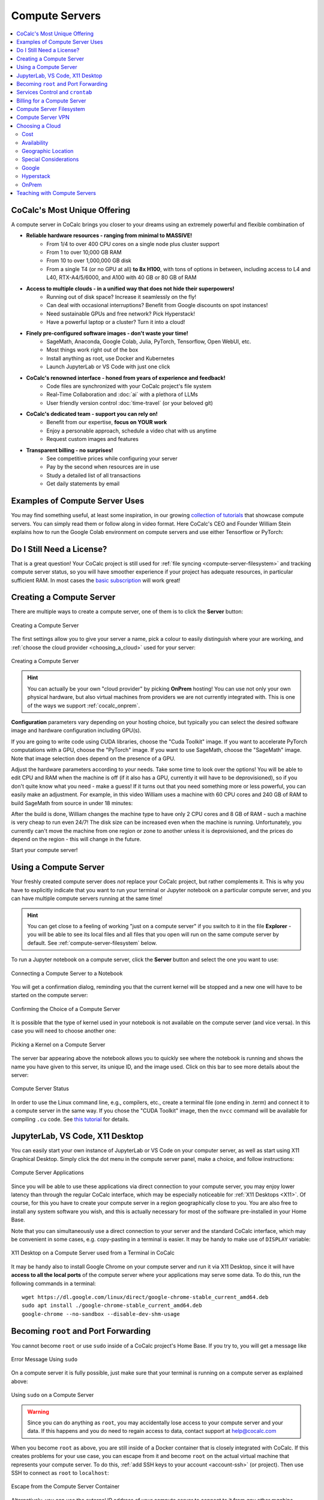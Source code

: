 .. index:: Compute Servers
.. _compute-servers:

Compute Servers
===============

.. contents::
   :local:
   :depth: 2
   
CoCalc's Most Unique Offering
-----------------------------

A compute server in CoCalc brings you closer to your dreams using an extremely powerful and flexible combination of

* **Reliable hardware resources - ranging from minimal to MASSIVE!**
   - From 1/4 to over 400 CPU cores on a single node plus cluster support
   - From 1 to over 10,000 GB RAM
   - From 10 to over 1,000,000 GB disk
   - From a single T4 (or no GPU at all) **to 8x H100**, with tons of options in between, including access to L4 and L40, RTX-A4/5/6000, and A100 with 40 GB or 80 GB of RAM
   
* **Access to multiple clouds - in a unified way that does not hide their superpowers!**
   - Running out of disk space? Increase it seamlessly on the fly!
   - Can deal with occasional interruptions? Benefit from Google discounts on spot instances!
   - Need sustainable GPUs and free network? Pick Hyperstack!
   - Have a powerful laptop or a cluster? Turn it into a cloud!
   
* **Finely pre-configured software images - don't waste your time!**
   - SageMath, Anaconda, Google Colab, Julia, PyTorch, Tensorflow, Open WebUI, etc.
   - Most things work right out of the box
   - Install anything as root, use Docker and Kubernetes
   - Launch JupyterLab or VS Code with just one click
   
* **CoCalc's renowned interface - honed from years of experience and feedback!**
   - Code files are synchronized with your CoCalc project's file system
   - Real-Time Collaboration and :doc:`ai` with a plethora of LLMs
   - User friendly version control :doc:`time-travel` (or your beloved git)

* **CoCalc's dedicated team - support you can rely on!**
   - Benefit from our expertise, **focus on YOUR work**
   - Enjoy a personable approach, schedule a video chat with us anytime
   - Request custom images and features

* **Transparent billing - no surprises!**
   - See competitive prices while configuring your server
   - Pay by the second when resources are in use
   - Study a detailed list of all transactions
   - Get daily statements by email
   

.. _colab_example:

Examples of Compute Server Uses
-------------------------------

You may find something useful, at least some inspiration, in our growing `collection of tutorials <https://github.com/sagemathinc/cocalc-howto/blob/main/README.md>`_ that showcase compute servers. You can simply read them or follow along in video format. Here CoCalc's CEO and Founder William Stein explains how to run the Google Colab environment on compute servers and use either Tensorflow or PyTorch:

.. raw:: html

    <center><iframe width="640" height="360" src="https://www.youtube.com/embed/kcxyShH3wYE?si=rGZEWZgs6XbOF38u" title="YouTube video player" frameborder="0" allow="accelerometer; autoplay; clipboard-write; encrypted-media; gyroscope; picture-in-picture; web-share" allowfullscreen></iframe></center>
    <br/>

Do I Still Need a License?
--------------------------

That is a great question! Your CoCalc project is still used for :ref:`file syncing <compute-server-filesystem>` and tracking compute server status, so you will have smoother experience if your project has adequate resources, in particular sufficient RAM. In most cases the `basic subscription <https://cocalc.com/store/site-license>`_ will work great!


Creating a Compute Server
----------------------------

There are multiple ways to create a compute server, one of them is to click the **Server** button:

.. figure:: img/compute_server_creating_2.png
    :width: 90%
    :align: center
    :alt: Creating a Compute Server

    Creating a Compute Server

The first settings allow you to give your server a name, pick a colour to easily distinguish where your are working, and :ref:`choose the cloud provider <choosing_a_cloud>` used for your server:

.. figure:: img/compute_server_create_dialog.png
    :width: 90%
    :align: center
    :alt: Creating a Compute Server

    Creating a Compute Server

.. hint::

    You can actually be your own "cloud provider" by picking **OnPrem** hosting! You can use not only your own physical hardware, but also virtual machines from providers we are not currently integrated with. This is one of the ways we support :ref:`cocalc_onprem`. 
    
**Configuration** parameters vary depending on your hosting choice, but typically you can select the desired software image and hardware configuration including GPU(s).

If you are going to write code using CUDA libraries, choose the "Cuda Toolkit" image. If you want to accelerate PyTorch computations with a GPU, choose the "PyTorch" image. If you want to use SageMath, choose the "SageMath" image. Note that image selection does depend on the presence of a GPU.

Adjust the hardware parameters according to your needs. Take some time to look over the options! You will be able to edit CPU and RAM when the machine is off (if it also has a GPU, currently it will have to be deprovisioned), so if you don't quite know what you need - make a guess! If it turns out that you need something more or less powerful, you can easily make an adjustment. For example, in this video William uses a machine with 60 CPU cores and 240 GB of RAM to build SageMath from source in under 18 minutes:

.. raw:: html

    <center><iframe width="640" height="360" src="https://www.youtube.com/embed/b8e8qq-KWbA?si=Y9N6ZtcVKo3fD9Fn" title="YouTube video player" frameborder="0" allow="accelerometer; autoplay; clipboard-write; encrypted-media; gyroscope; picture-in-picture; web-share" allowfullscreen></iframe></center>

After the build is done, William changes the machine type to have only 2 CPU cores and 8 GB of RAM - such a machine is very cheap to run even 24/7! The disk size can be increased even when the machine is running. Unfortunately, you currently can't move the machine from one region or zone to another unless it is deprovisioned, and the prices do depend on the region - this will change in the future.

Start your compute server!

Using a Compute Server
------------------------------

Your freshly created compute server does *not* replace your CoCalc project, but rather complements it. This is why you have to explicitly indicate that you want to run your terminal or Jupyter notebook on a particular compute server, and you can have multiple compute servers running at the same time!

.. hint::

    You can get close to a feeling of working "just on a compute server" if you switch to it in the file **Explorer** - you will be able to see its local files and all files that you open will run on the same compute server by default. See :ref:`compute-server-filesystem` below.

To run a Jupyter notebook on a compute server, click the **Server** button and select the one you want to use:

.. figure:: img/compute_server_notebook.png
    :width: 90%
    :align: center
    :alt: Connecting a Compute Server to a Notebook

    Connecting a Compute Server to a Notebook

You will get a confirmation dialog, reminding you that the current kernel will be stopped and a new one will have to be started on the compute server:

.. figure:: img/compute_server_confirmation.png
    :width: 90%
    :align: center
    :alt: Confirming the Choice of a Compute Server

    Confirming the Choice of a Compute Server

It is possible that the type of kernel used in your notebook is not available on the compute server (and vice versa). In this case you will need to choose another one:

.. figure:: img/compute_server_kernel.png
    :width: 90%
    :align: center
    :alt: Picking a Kernel on a Compute Server

    Picking a Kernel on a Compute Server


The server bar appearing above the notebook allows you to quickly see where the notebook is running and shows the name you have given to this server, its unique ID, and the image used. Click on this bar to see more details about the server:

.. figure:: img/compute_server_status.png
    :width: 90%
    :align: center
    :alt: Compute Server Status

    Compute Server Status

In order to use the Linux command line, e.g., compilers, etc., create a terminal file (one ending in .term) and connect it to a compute server in the same way. If you chose the "CUDA Toolkit" image, then the ``nvcc`` command will be available for compiling ``.cu`` code. See `this tutorial <https://github.com/sagemathinc/cocalc-howto/blob/main/cuda.md>`_ for details.


.. _compute_server_applications:

JupyterLab, VS Code, X11 Desktop
--------------------------------

You can easily start your own instance of JupyterLab or VS Code on your computer server, as well as start using X11 Graphical Desktop. Simply click the dot menu in the compute server panel, make a choice, and follow instructions:

.. figure:: img/compute_server_applications.png
    :width: 90%
    :align: center
    :alt: Compute Server Applications

    Compute Server Applications
    
Since you will be able to use these applications via direct connection to your compute server, you may enjoy lower latency than through the regular CoCalc interface, which may be especially noticeable for :ref:`X11 Desktops <X11>`. Of course, for this you have to create your compute server in a region geographically close to you. You are also free to install any system software you wish, and this is actually necessary for most of the software pre-installed in your Home Base.

Note that you can simultaneously use a direct connection to your server and the standard CoCalc interface, which may be convenient in some cases, e.g. copy-pasting in a terminal is easier. It may be handy to make use of ``DISPLAY`` variable:

.. figure:: img/compute_server_DISPLAY.png
    :width: 90%
    :align: center
    :alt: X11 Desktop on a Compute Server used from a Terminal in CoCalc

    X11 Desktop on a Compute Server used from a Terminal in CoCalc
    
It may be handy also to install Google Chrome on your compute server and run it via X11 Desktop, since it will have **access to all the local ports** of the compute server where your applications may serve some data. To do this, run the following commands in a terminal::

    wget https://dl.google.com/linux/direct/google-chrome-stable_current_amd64.deb
    sudo apt install ./google-chrome-stable_current_amd64.deb
    google-chrome --no-sandbox --disable-dev-shm-usage


.. _become_root:

Becoming ``root`` and Port Forwarding
-------------------------------------

You cannot become ``root`` or use ``sudo`` inside of a CoCalc project's Home Base. If you try to, you will get a message like

.. figure:: img/no_sudo.png
    :width: 90%
    :align: center
    :alt: Error Message Using sudo

    Error Message Using ``sudo``

On a compute server it is fully possible, just make sure that your terminal is running on a compute server as explained above:

.. figure:: img/compute_server_sudo.png
    :width: 90%
    :align: center
    :alt: Using sudo on a Compute Server

    Using ``sudo`` on a Compute Server

.. warning::
    Since you can do anything as ``root``, you may accidentally lose access to your compute server and your data. If this happens and you do need to regain access to data, contact support at help@cocalc.com
    
When you become ``root`` as above, you are still inside of a Docker container that is closely integrated with CoCalc. If this creates problems for your use case, you can escape from it and become ``root`` on the actual virtual machine that represents your compute server. To do this, :ref:`add SSH keys to your account <account-ssh>` (or project). Then use SSH to connect as ``root`` to ``localhost``:

.. figure:: img/compute_server_escape.png
    :width: 90%
    :align: center
    :alt: Escape from the Compute Server Container

    Escape from the Compute Server Container

Alternatively, you can use the external IP address of your compute server to connect to it from *any other machine*, bypassing CoCalc. This address is on the top of information about the server:

.. figure:: img/compute_server_direct_connect.png
    :width: 90%
    :align: center
    :alt: Compute Server IP Address

    Compute Server IP Address

The same address can be used to gain access to services. If any software on your compute server instructs you to "go to ``http://localhost:8123``", execute ::

    ssh -L 8123:localhost:8123 root@[server address]

on your *local* computer and go to ``http://localhost:8123`` in your *local* browser. An interesting option to access these ports is to use :ref:`X11 Desktop <compute_server_applications>` on your compute server.


.. _crontab:

Services Control and ``crontab``
--------------------------------

CoCalc projects support :doc:`project-init` but if you want to use ``crontab``, you have to do so on a compute server.

Inside of the compute server Docker container you can also use ``supervisord``, but no ``systemd`` or ``systemctl``. If you have to use the latter, use the container escape method described above in :ref:`become_root`.

One of the reasons to use ``supervisord`` is to automatically start a service, by creating a script and putting it in ``/etc/supervisor/conf.d/``. You *cannot* rely on ``@reboot`` directive of ``cron`` inside of the Docker container. Check out the documentation at https://supervisord.readthedocs.io/en/latest/ and see a bunch of examples of ``supervisord`` scripts that are part of CoCalc here::

    (compute-server-13) ~$ ls /cocalc/supervisor/conf.d/
    code-server.conf  cron.conf        pluto.conf  xpra.conf
    compute.conf      jupyterlab.conf  proxy.conf

For example, here is the one that automatically starts ``cron``, so that ``crontab`` works::

    (compute-server-13) ~$ more /cocalc/supervisor/conf.d/cron.conf
    [program:cron]
    command=sudo /usr/sbin/cron -f
    autostart=true

As you can see, the script is very simple - just three lines. This results in automatic restart
if there is a crash, creation of proper logging in ``/var/log/supervisor``::

    (compute-server-13) ~$ ls /var/log/supervisor/
    cron-stderr---supervisor-y7enleoo.log         supervisord.log
    cron-stdout---supervisor-pummauzv.log         xpra-stderr---supervisor-xy4rpbm2.log
    ...

and you can use ``supervisorctl`` to manage services::

    (compute-server-13) ~$ supervisorctl
    code-server                      STOPPED   Not started
    compute                          RUNNING   pid 24, uptime 0:38:40
    cron                             RUNNING   pid 25, uptime 0:38:40
    jupyterlab                       STOPPED   Not started
    pluto                            STOPPED   Not started
    proxy                            RUNNING   pid 26, uptime 0:38:40
    xpra                             STOPPED   Not started



Billing for a Compute Server
----------------------------

A compute server is billed by the second and the price depends on its state:

- **Running** - the server is ready to perform your tasks, you pay for all of its resources and this is the price shown when creating a server
- **Suspended** - this is an analog of closing your laptop lid, you pay for the disk space and storing RAM state, but not for CPUs (compute servers with GPUs cannot be suspended)
- **Off** - this is an analog of shutting down your laptop, you pay only for the disk space and local data is available to you when you start the server again
- **Deprovisioned** - this is like writing down the model number of your laptop on paper, it costs nothing and when you start the server it will have the same characteristics, but all data that was not synced to your CoCalc project is gone.

.. warning::

    Please note that *there is* still a charge in the **Off** state! Namely the cost of the disk. Typically it is much less than the cost while **Running**, but it depends on your precise configuration.
    
.. hint::

    If you do not store local data on your server and do not customize the software environment, use the **Deprovisioned** state. You can make it the default using **Ephemeral Disk** setting in the server configuration.

In the example below the running cost is $0.30/hour while the disk cost is less than a penny! Notice the extra zero in $0.004 that appears when you hover over the **Stop** button (hovering over the cost per hour will also show the cost per month):

.. figure:: img/compute_server_cost.png
    :width: 90%
    :align: center
    :alt: Compute Server Cost

    Compute Server Cost


.. _compute-server-filesystem:

Compute Server Filesystem
-------------------------

In order to smoothly and successfully use a compute server, it is essential to understand how its filesystem interacts with your CoCalc project.

For the most part, all files in your CoCalc project conveniently appear in your home folder on the compute server and you can use them in a regular way. File changes inside of your CoCalc project and on your compute server can be synced both ways. This works great for Jupyter notebooks, for example. However, this convenience is still bound by laws of physics and because of network transfers involved it is much slower than modern local disks. You are also limited by your CoCalc disk quota.

If you need to read or write massive amounts of data, e.g. for data science or machine learning, or the programs you are running operate with a lot of files, e.g. ``git status`` with a large repository, you do need to use :doc:`cloud_file_system` or Fast Local Directories on your compute server. These directories are configured in the compute server settings when you create or edit one:

.. figure:: img/compute_server_fast_data.png
    :width: 80%
    :align: center
    :alt: Fast Local Directories

    Fast Local Directories
    
As intended, these directories are *NOT* visible in your CoCalc project:

.. figure:: img/compute_server_project_files.png
    :width: 80%
    :align: center
    :alt: File Explorer on Project

    File Explorer on Project
    
In order to see them, to open files in them, or to open even synced files on the compute server without extra steps, connect your file explorer to the compute server in the same way as with notebooks and terminals, using the **Server** button. Now the Fast Local Directories are visible (you can certainly have more than one):

.. figure:: img/compute_server_files.png
    :width: 80%
    :align: center
    :alt: File Explorer on Compute Server

    File Explorer on Compute Server
    

When you edit files via CoCalc graphical interface, they are usually synced between the project and the compute server automatically. However, if you are using ``vim`` or some other tool in a terminal, or just want the files to be synced immediately, you may need to click the **Sync Files** button:

.. figure:: img/compute_server_sync_files.png
    :width: 80%
    :align: center
    :alt: Sync Files Button for a Compute Server

    Sync Files Button for a Compute Server

.. note::

    Hidden "dot" files in the home directory are treated in a special way since typically they serve some special function. In particular:
    
    - all dot files are visible on the compute server over the network mounted file system
    - if you access any hidden file and click **Sync** or wait about ~30 seconds, that file is copied over to the compute server so subsequent access is faster
    - these files are never synced back to the Home Base
    - all changes to a hidden file in the Home Base are ignored after the first change on or sync to the compute server


Compute Server VPN
------------------

In addition to Internet access using standard tools, your compute servers *in the same project* can communicate with each other over encrypted VPN. You can refer to your servers either using ``compute-server-nnnn`` names or, if you have configured a subdomain ``https://server_name.cocalc.cloud``, using ``server_name``. Here is quick example of a terminal session on a compute server::

    (compute-server-1268) ~$ more /etc/hosts
    ...
    ### COCALC VPN -- EVERYTHING BELOW IS AUTOGENERATED -- DO NOT EDIT
    10.11.12.242 compute-server-1268
    10.202.0.87 internal-1268
    34.162.173.49 external-1268
    10.11.211.165 compute-server-4300
    10.11.211.165 fire
    10.0.3.110 internal-4300
    149.36.0.137 external-4300
    (compute-server-1268) ~$ sudo apt install -y iputils-ping
    ...
    (compute-server-1268) ~$ ping compute-server-4300
    PING compute-server-4300 (10.11.211.165) 56(84) bytes of data.
    64 bytes from compute-server-4300 (10.11.211.165): icmp_seq=1 ttl=64 time=231 ms
    64 bytes from compute-server-4300 (10.11.211.165): icmp_seq=2 ttl=64 time=114 ms
    ...
    (compute-server-1268) ~$ ping fire               
    PING fire (10.11.211.165) 56(84) bytes of data.
    64 bytes from compute-server-4300 (10.11.211.165): icmp_seq=1 ttl=64 time=114 ms
    64 bytes from compute-server-4300 (10.11.211.165): icmp_seq=2 ttl=64 time=114 ms
    ...

All traffic is fully encrypted and all ports are open, so you have complete freedom in configuring services that run over this VPN. IP addresses of the form ``10.11.x.x`` remain fixed for the lifetime of the compute server.

Current limitations (that may be removed in the future):

- the CoCalc project itself is *not* on this VPN
- you can connect from any to any server, mixing different clouds and OnPrem, *except* two OnPrem compute servers
- when you create a new server or configure a domain name for an existing one, you may need to *wait a few seconds* before the new name will become resolvable

.. _choosing_a_cloud:

Choosing a Cloud
------------------

It is impossible to choose "the best cloud" for compute servers overall, which is why CoCalc integrates with many of them! For each particular use case one may be more or less preferable - sometimes it may be obvious, sometimes it requires experimentation, and sometimes the difference is inconsequential. The purpose of this section is to highlight some points to consider when choosing a cloud, hopefully it will make this task easier for you.

Cost
....

This may be the most obvious criterion, but while we strive to be as transparent as possible with the cost of running a compute server, do keep in mind also that:

- there is a cost for the disk space when the server is off;
- there may be some charge for network traffic, typically it is small compared to compute resources, but it does depend on your use case;
- it may be more cost effective to use a configuration that is more expensive *per hour* if it allows you to complete your computations faster, thus paying for fewer hours.

Availability
............

This one may be less obvious than the cost, but it is even more important - the price of a compute server does not matter if you cannot start it! In most cases once you managed to start a compute server, you can continue using it until you explicitly turn it off. However, there is no guarantee that you will be able to start the same machine again in a few days - other users may utilize all resources.

Geographic Location
...................

Your organization may impose strict requirements on where your data are stored and processed. Other factors to consider:

- latency for interactive work: a server close to you may be best if you directly use web services started on it, while ``us-east1-d`` may be optimal to use CoCalc editors;
- some "remote" regions may have attractive cost and/or availability;
- network speed and cost, if you expect a lot of traffic.

Special Considerations
......................

You may want to use a data centre satisfying particular requirements on sustainability, security, etc. We try to expose as much information about our cloud providers as possible to help our users to make an informed choice.

Let's take a look now at some of the unique benefits of our cloud providers!

Google
......

- Vast selection of varied configurations!
- For computationally intensive tasks, do take a look at higher end machines. We had customers with very strict requirements on interconnect network between cluster nodes, but it turned out that Google had single nodes with enough vCPUs, eliminating the need for a cluster setup!
- Spot instances offer up to 10x lower prices, if your work can deal with potential interruptions!

Hyperstack
..........

- Apart from cost and speed, Hyperstack prioritizes sustainability of their data centres. They are 100% powered by hydro-electricity and are located in Canada and Norway to benefit from lower ambient temperature for air cooling.
- You can see how many GPUs are available on Hyperstack at any given time and estimate your chances of being able to get what you need in the future.

OnPrem
......

- You are in full control of the machine you are using.
- At the moment OnPrem compute servers are free, the intended cost when their development is finished is about 1/3 of a similar spot instance on Google. If you *already own* sufficient compute resources, this may be the most cost-effective option to benefit from the cloud and collaboration as well!


.. _teaching_with_compute_servers:

Teaching with Compute Servers
----------------------------------

Compute servers are a great option to let your students or workshop participants use GPUs or powerful compute resources! Some important points to consider ahead of the course start:

- What configuration do you need for your students?

- How will you communicate it to them so that they don't miss important settings? (We do plan to support sharing server configuration directly, but it is not implemented yet.)

- Who will pay for running compute servers? The cost will be deducted directly from student accounts, but you can provide them with :ref:`credit-vouchers` if you wish, paying for those yourself.

- If you do use vouchers, you will need to figure out a suitable amount and, perhaps, develop a policy for those who run out of credit. For example, students may forget to turn off their servers when they are done working. It is also theoretically possible for them to configure a much more powerful machine than needed/instructed.

- Note that students can not spend more than they have in their account, so the worst case scenario is: they "burn" their allotment because of some mistake, put the same amount of money again, and hopefully behave in a more responsible manner the second time.

- For smaller courses it may be feasible for the instructor to create a server in each student project and allow collaborators (which includes students) to control it, i.e. they will be able to start and stop it:

  .. figure:: img/allow_collaborator_control.png
        :width: 80%
        :align: center
        :alt: Allow Collaborator Control

        Allow Collaborator Control

  In this case usage bills to the instructor account without any need for vouchers. Since the students can't edit the configuration of such a server, the worst case for an improper use is leaving the server running all the time.
























